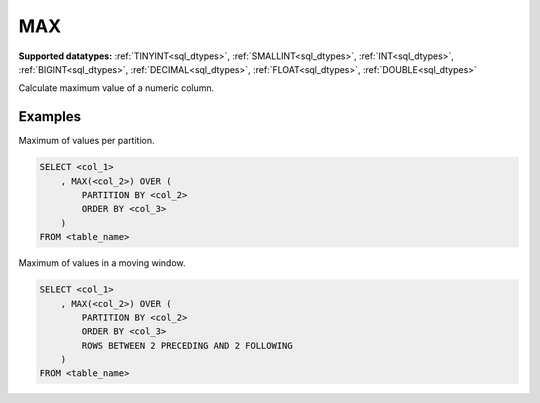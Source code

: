 MAX
~~~

**Supported datatypes:** :ref:`TINYINT<sql_dtypes>`, :ref:`SMALLINT<sql_dtypes>`, :ref:`INT<sql_dtypes>`, :ref:`BIGINT<sql_dtypes>`, :ref:`DECIMAL<sql_dtypes>`, :ref:`FLOAT<sql_dtypes>`, :ref:`DOUBLE<sql_dtypes>`

Calculate maximum value of a numeric column.

.. seealso:: :ref:`sql_window_avg`, :ref:`sql_window_min`, :ref:`sql_window_sum`

Examples
""""""""

Maximum of values per partition.

.. code-block:: sql

    SELECT <col_1>
        , MAX(<col_2>) OVER (
            PARTITION BY <col_2> 
            ORDER BY <col_3>
        )
    FROM <table_name>

Maximum of values in a moving window.

.. code-block:: sql

    SELECT <col_1>
        , MAX(<col_2>) OVER (
            PARTITION BY <col_2> 
            ORDER BY <col_3>
            ROWS BETWEEN 2 PRECEDING AND 2 FOLLOWING
        )
    FROM <table_name>
